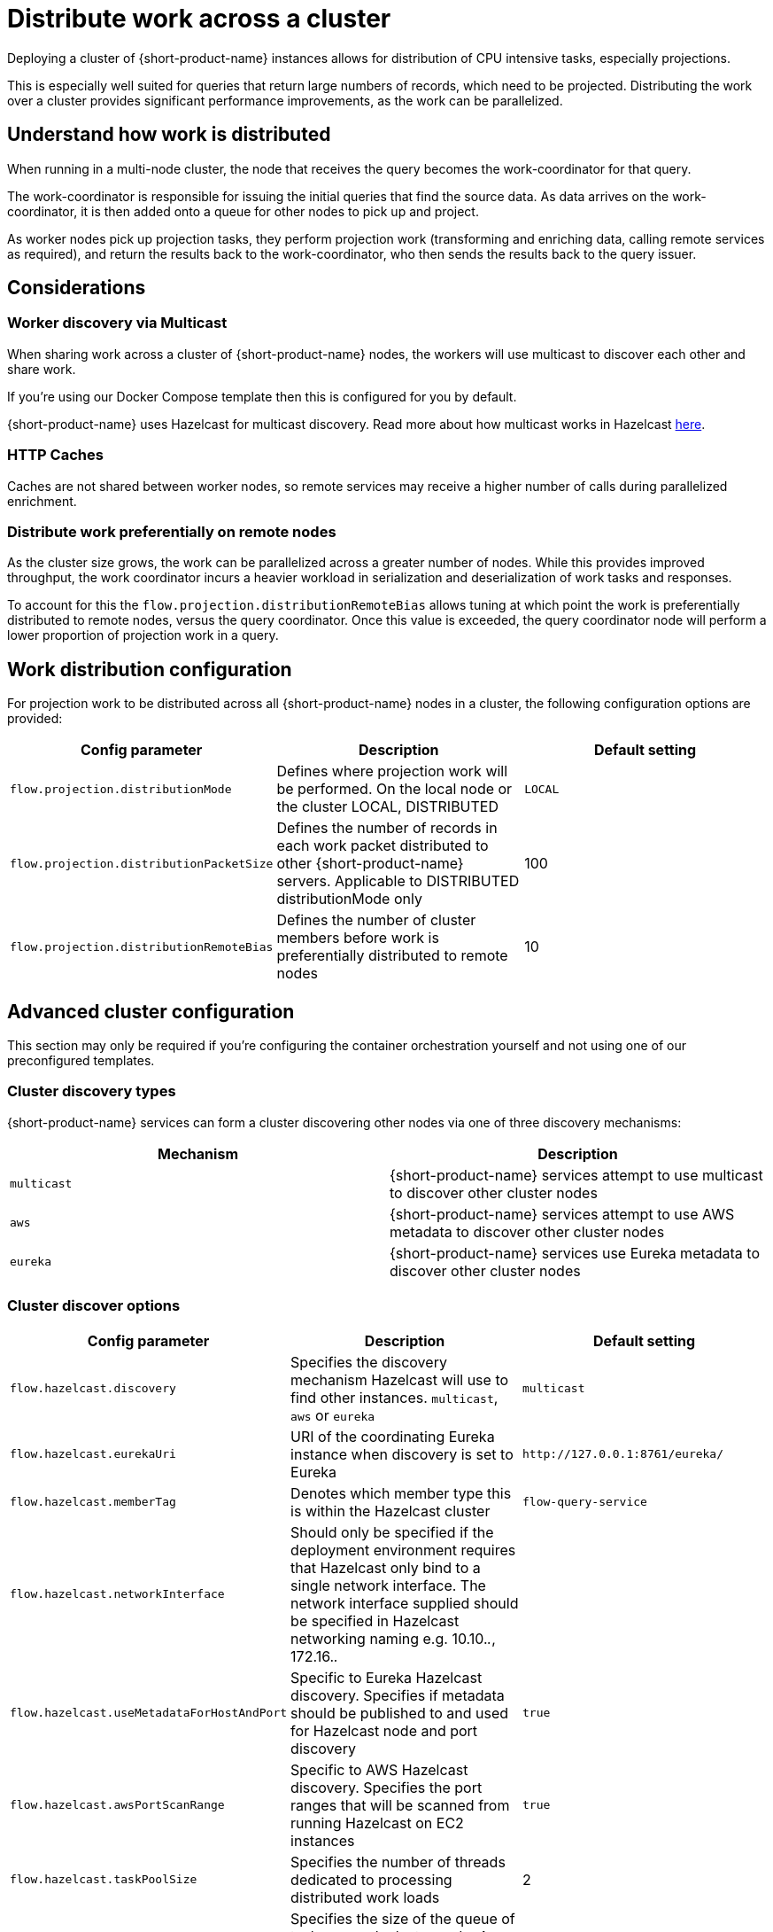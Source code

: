 = Distribute work across a cluster
:description: Configuration for distributing work across a cluster

Deploying a cluster of {short-product-name} instances allows for distribution of CPU intensive tasks, especially projections.

This is especially well suited for queries that return large numbers of records, which need to be projected.
Distributing the work over a cluster provides significant performance improvements, as the work can be parallelized.

== Understand how work is distributed

When running in a multi-node cluster, the node that receives the query becomes the work-coordinator for that query.

// TODO: replace screenshot

// [Distributed projections](./distributed-projection.png)

The work-coordinator is responsible for issuing the initial queries that find the source data.  As data arrives on the
work-coordinator, it is then added onto a queue for other nodes to pick up and project.

As worker nodes pick up projection tasks, they perform projection work (transforming and enriching data, calling remote services as required), and return the results back to the work-coordinator,
who then sends the results back to the query issuer.

== Considerations

=== Worker discovery via Multicast

When sharing work across a cluster of {short-product-name} nodes, the workers will use multicast to discover each other
and share work.

If you're using our Docker Compose template then this is configured for you by default.

{short-product-name} uses Hazelcast for multicast discovery.  Read more about how multicast works in Hazelcast https://docs.hazelcast.com/imdg/latest/clusters/discovering-by-multicast[here].

=== HTTP Caches

Caches are not shared between worker nodes, so remote services may receive a higher number of calls during parallelized enrichment.

=== Distribute work preferentially on remote nodes

As the cluster size grows, the work can be parallelized across a greater number of nodes.  While this provides improved
throughput, the work coordinator incurs a heavier workload in serialization and deserialization of work tasks and responses.

To account for this the `flow.projection.distributionRemoteBias` allows tuning at which point the work is preferentially distributed to remote nodes, versus the
query coordinator.  Once this value is exceeded, the query coordinator node will perform a lower proportion of projection work in a query.

== Work distribution configuration

For projection work to be distributed across all {short-product-name} nodes in a cluster, the following configuration options are provided:

|===
| Config parameter | Description | Default setting

| `flow.projection.distributionMode`
| Defines where projection work will be performed.  On the local node or the cluster LOCAL, DISTRIBUTED
| `LOCAL`

| `flow.projection.distributionPacketSize`
| Defines the number of records in each work packet distributed to other {short-product-name} servers. Applicable to DISTRIBUTED distributionMode only
| 100

| `flow.projection.distributionRemoteBias`
| Defines the number of cluster members before work is preferentially distributed to remote nodes
| 10
|===

== Advanced cluster configuration

This section may only be required if you're configuring the container orchestration yourself and not using one of our preconfigured templates.

=== Cluster discovery types

{short-product-name} services can form a cluster discovering other nodes via one of three discovery mechanisms:

|===
| Mechanism | Description

| `multicast`
| {short-product-name} services attempt to use multicast to discover other cluster nodes

| `aws`
| {short-product-name} services attempt to use AWS metadata to discover other cluster nodes

| `eureka`
| {short-product-name} services use Eureka metadata to discover other cluster nodes
|===

=== Cluster discover options
// rebranded vyne to flow in table - check

|===
| Config parameter | Description | Default setting

| `flow.hazelcast.discovery`
| Specifies the discovery mechanism Hazelcast will use to find other instances. `multicast`, `aws` or `eureka`
| `multicast`

| `flow.hazelcast.eurekaUri`
| URI of the coordinating Eureka instance when discovery is set to Eureka
| `+http://127.0.0.1:8761/eureka/+`

| `flow.hazelcast.memberTag`
| Denotes which member type this is within the Hazelcast cluster
| `flow-query-service`

| `flow.hazelcast.networkInterface`
| Should only be specified if the deployment environment requires that Hazelcast only bind to a single network interface.  The network interface supplied should be specified in Hazelcast networking naming e.g. 10.10._._, 172.16._._
|

| `flow.hazelcast.useMetadataForHostAndPort`
| Specific to Eureka Hazelcast discovery.  Specifies if metadata should be published to and used for Hazelcast node and port discovery
| `true`

| `flow.hazelcast.awsPortScanRange`
| Specific to AWS Hazelcast discovery.  Specifies the port ranges that will be scanned from running Hazelcast on EC2 instances
| `true`

| `flow.hazelcast.taskPoolSize`
| Specifies the number of threads dedicated to processing distributed work loads
| 2

| `flow.hazelcast.taskQueueSize`
| Specifies the size of the queue of tasks on each cluster node.  A value of 0 sets an infinite queue size
| 0
|===

=== Example configurations

==== Multicast

Enable clustering using discovery via local network multicast with distributed projections

[,yaml]
----
flow:
    projection:
        distributionMode: DISTRIBUTED

    hazelcast:
        discovery: multicast
----

==== AWS

Enable clustering using AWS discovery with distributed projections.

The {short-product-name} query server should be run on a EC2 instances where AWS_REGION is specified as an environment variable and the EC2 instance is authorized to
query EC2 instances via IAM.

`AWS_REGION` may alternatively be specified as a JVM property `-DAWS_REGION=eu-west_2`

[,yaml]
----
flow:
    projection:
        distributionMode: DISTRIBUTED

    hazelcast:
        discovery: aws
----

==== Eureka

Enable clustering using Eureka discovery with distributed projections

[,yaml]
----
flow:
    projection:
        distributionMode: DISTRIBUTED

    hazelcast:
        discovery: eureka
        eurekaUri: http://eureka-server:8761/eureka/
        useMetadataForHostAndPort: true
----
